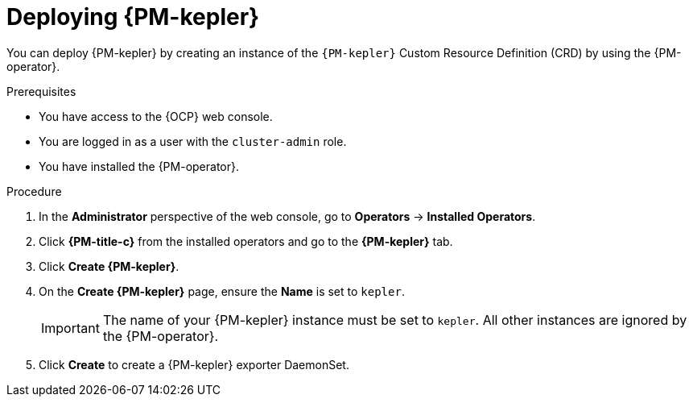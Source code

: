 // Module included in the following assemblies:

// * power_monitoring/installing-power-monitoring.adoc

:_mod-docs-content-type: PROCEDURE
[id="deploying-kepler_{context}"]
= Deploying {PM-kepler}

You can deploy {PM-kepler} by creating an instance of the `{PM-kepler}` Custom Resource Definition (CRD) by using the {PM-operator}. 

.Prerequisites
* You have access to the {OCP} web console.
* You are logged in as a user with the `cluster-admin` role.
* You have installed the {PM-operator}.

.Procedure

. In the *Administrator* perspective of the web console, go to *Operators* -> *Installed Operators*.

. Click *{PM-title-c}* from the installed operators and go to the *{PM-kepler}* tab.

. Click *Create {PM-kepler}*.

. On the *Create {PM-kepler}* page, ensure the *Name* is set to `kepler`.
+
[IMPORTANT]
====
The name of your {PM-kepler} instance must be set to `kepler`. All other instances are ignored by the {PM-operator}.
====

. Click *Create* to create a {PM-kepler} exporter DaemonSet.
